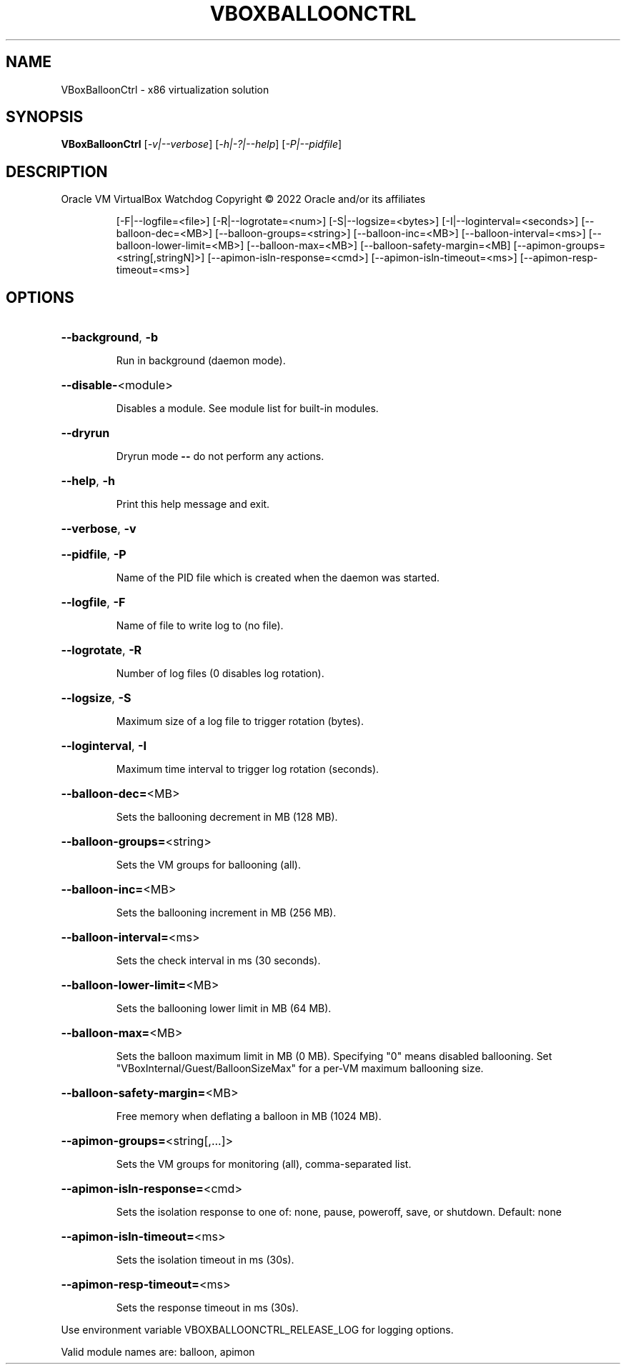 .\" DO NOT MODIFY THIS FILE!  It was generated by help2man 1.49.1.
.TH VBOXBALLOONCTRL "1" "October 2022" "VBoxBalloonCtrl" "User Commands"
.SH NAME
VBoxBalloonCtrl \- x86 virtualization solution
.SH SYNOPSIS
.B VBoxBalloonCtrl
[\fI\,-v|--verbose\/\fR] [\fI\,-h|-?|--help\/\fR] [\fI\,-P|--pidfile\/\fR]
.SH DESCRIPTION
Oracle VM VirtualBox Watchdog
Copyright \(co 2022 Oracle and/or its affiliates
.IP
[\-F|\-\-logfile=<file>] [\-R|\-\-logrotate=<num>]
[\-S|\-\-logsize=<bytes>] [\-I|\-\-loginterval=<seconds>]
[\-\-balloon\-dec=<MB>] [\-\-balloon\-groups=<string>]
[\-\-balloon\-inc=<MB>] [\-\-balloon\-interval=<ms>]
[\-\-balloon\-lower\-limit=<MB>] [\-\-balloon\-max=<MB>]
[\-\-balloon\-safety\-margin=<MB]
[\-\-apimon\-groups=<string[,stringN]>]
[\-\-apimon\-isln\-response=<cmd>] [\-\-apimon\-isln\-timeout=<ms>]
[\-\-apimon\-resp\-timeout=<ms>]
.SH OPTIONS
.HP
\fB\-\-background\fR, \fB\-b\fR
.IP
Run in background (daemon mode).
.HP
\fB\-\-disable\-\fR<module>
.IP
Disables a module. See module list for built\-in modules.
.HP
\fB\-\-dryrun\fR
.IP
Dryrun mode \fB\-\-\fR do not perform any actions.
.HP
\fB\-\-help\fR, \fB\-h\fR
.IP
Print this help message and exit.
.HP
\fB\-\-verbose\fR, \fB\-v\fR
.HP
\fB\-\-pidfile\fR, \fB\-P\fR
.IP
Name of the PID file which is created when the daemon was started.
.HP
\fB\-\-logfile\fR, \fB\-F\fR
.IP
Name of file to write log to (no file).
.HP
\fB\-\-logrotate\fR, \fB\-R\fR
.IP
Number of log files (0 disables log rotation).
.HP
\fB\-\-logsize\fR, \fB\-S\fR
.IP
Maximum size of a log file to trigger rotation (bytes).
.HP
\fB\-\-loginterval\fR, \fB\-I\fR
.IP
Maximum time interval to trigger log rotation (seconds).
.HP
\fB\-\-balloon\-dec=\fR<MB>
.IP
Sets the ballooning decrement in MB (128 MB).
.HP
\fB\-\-balloon\-groups=\fR<string>
.IP
Sets the VM groups for ballooning (all).
.HP
\fB\-\-balloon\-inc=\fR<MB>
.IP
Sets the ballooning increment in MB (256 MB).
.HP
\fB\-\-balloon\-interval=\fR<ms>
.IP
Sets the check interval in ms (30 seconds).
.HP
\fB\-\-balloon\-lower\-limit=\fR<MB>
.IP
Sets the ballooning lower limit in MB (64 MB).
.HP
\fB\-\-balloon\-max=\fR<MB>
.IP
Sets the balloon maximum limit in MB (0 MB).
Specifying "0" means disabled ballooning.
Set "VBoxInternal/Guest/BalloonSizeMax" for a per\-VM
maximum ballooning size.
.HP
\fB\-\-balloon\-safety\-margin=\fR<MB>
.IP
Free memory when deflating a balloon in MB (1024 MB).
.HP
\fB\-\-apimon\-groups=\fR<string[,...]>
.IP
Sets the VM groups for monitoring (all), comma\-separated list.
.HP
\fB\-\-apimon\-isln\-response=\fR<cmd>
.IP
Sets the isolation response to one of: none, pause, poweroff,
save, or shutdown.  Default: none
.HP
\fB\-\-apimon\-isln\-timeout=\fR<ms>
.IP
Sets the isolation timeout in ms (30s).
.HP
\fB\-\-apimon\-resp\-timeout=\fR<ms>
.IP
Sets the response timeout in ms (30s).
.PP
Use environment variable VBOXBALLOONCTRL_RELEASE_LOG for logging options.
.PP
Valid module names are: balloon, apimon
